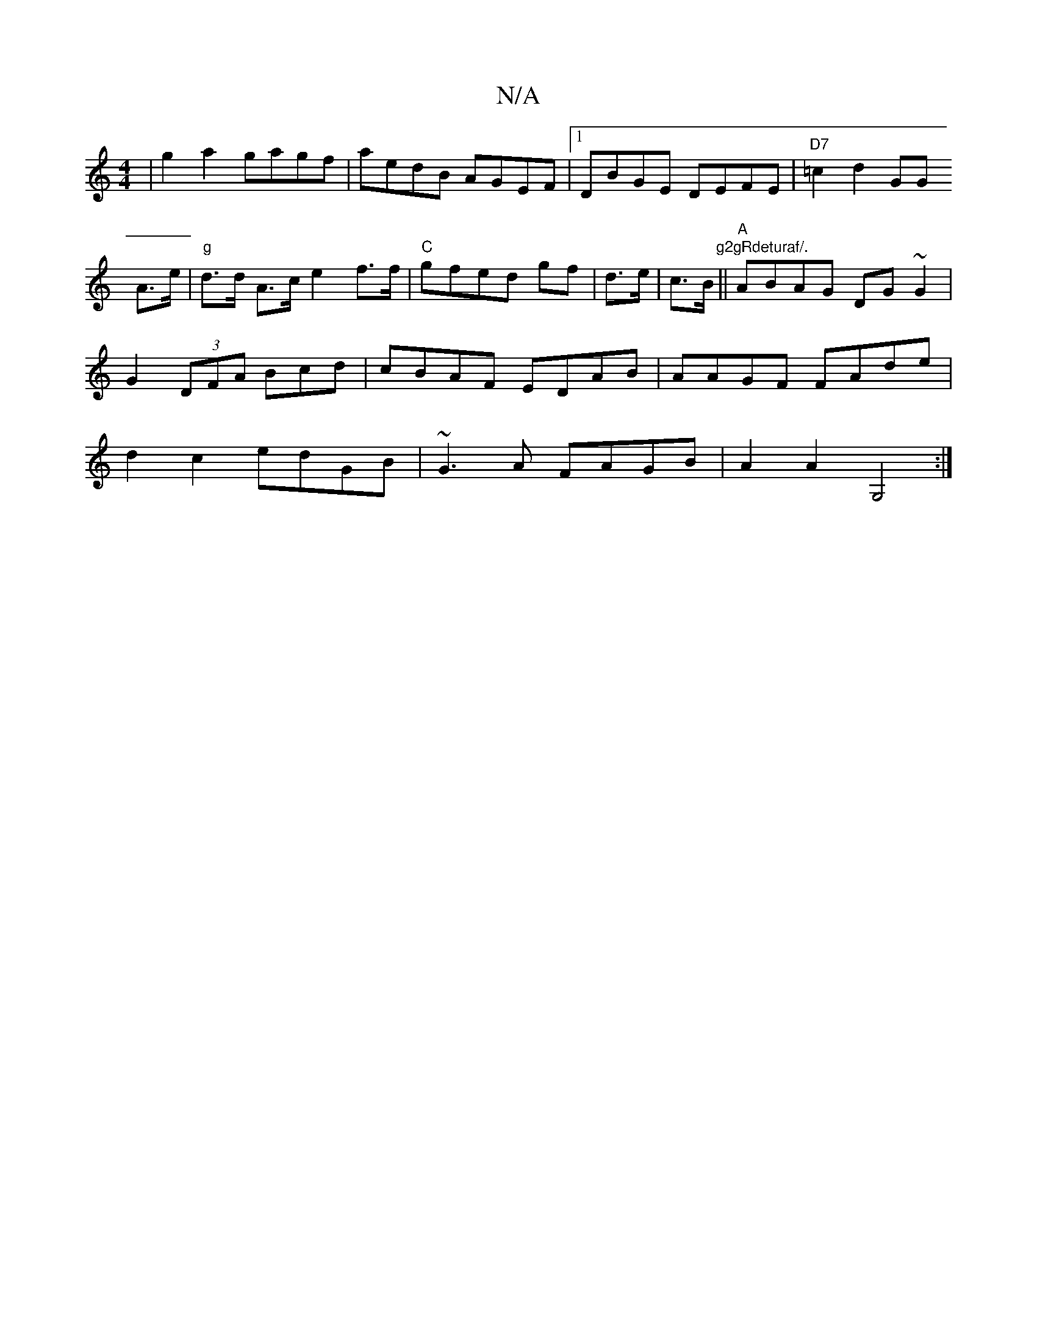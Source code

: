X:1
T:N/A
M:4/4
R:N/A
K:Cmajor
| G'2a2gagf|aedB AGEF|1 DBGE DEFE|"D7"=c2 d2 GG !A>e |"g"d>d A>c e2f>f|"C"gfed gf|d>e|c>B (3"g2gRdeturaf/.
||"A"ABAG DG~G2 | G2 (3DFA Bcd | cBAF EDAB | AAGF FAde | d2c2 edGB | ~G3 A FAGB | A2A2 G,4 :|